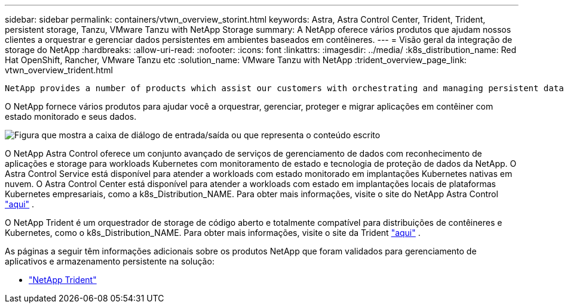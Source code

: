 ---
sidebar: sidebar 
permalink: containers/vtwn_overview_storint.html 
keywords: Astra, Astra Control Center, Trident, Trident, persistent storage, Tanzu, VMware Tanzu with NetApp Storage 
summary: A NetApp oferece vários produtos que ajudam nossos clientes a orquestrar e gerenciar dados persistentes em ambientes baseados em contêineres. 
---
= Visão geral da integração de storage do NetApp
:hardbreaks:
:allow-uri-read: 
:nofooter: 
:icons: font
:linkattrs: 
:imagesdir: ../media/
:k8s_distribution_name: Red Hat OpenShift, Rancher, VMware Tanzu etc
:solution_name: VMware Tanzu with NetApp
:trident_overview_page_link: vtwn_overview_trident.html


 NetApp provides a number of products which assist our customers with orchestrating and managing persistent data in container based environments.
[role="normal"]
O NetApp fornece vários produtos para ajudar você a orquestrar, gerenciar, proteger e migrar aplicações em contêiner com estado monitorado e seus dados.

image:devops_with_netapp_image1.jpg["Figura que mostra a caixa de diálogo de entrada/saída ou que representa o conteúdo escrito"]

O NetApp Astra Control oferece um conjunto avançado de serviços de gerenciamento de dados com reconhecimento de aplicações e storage para workloads Kubernetes com monitoramento de estado e tecnologia de proteção de dados da NetApp. O Astra Control Service está disponível para atender a workloads com estado monitorado em implantações Kubernetes nativas em nuvem. O Astra Control Center está disponível para atender a workloads com estado em implantações locais de plataformas Kubernetes empresariais, como a k8s_Distribution_NAME. Para obter mais informações, visite o site do NetApp Astra Control https://cloud.netapp.com/astra["aqui"] .

O NetApp Trident é um orquestrador de storage de código aberto e totalmente compatível para distribuições de contêineres e Kubernetes, como o k8s_Distribution_NAME. Para obter mais informações, visite o site da Trident https://docs.netapp.com/us-en/trident/index.html["aqui"] .

As páginas a seguir têm informações adicionais sobre os produtos NetApp que foram validados para gerenciamento de aplicativos e armazenamento persistente na solução:

* link:vtwn_overview_trident.html["NetApp Trident"]

